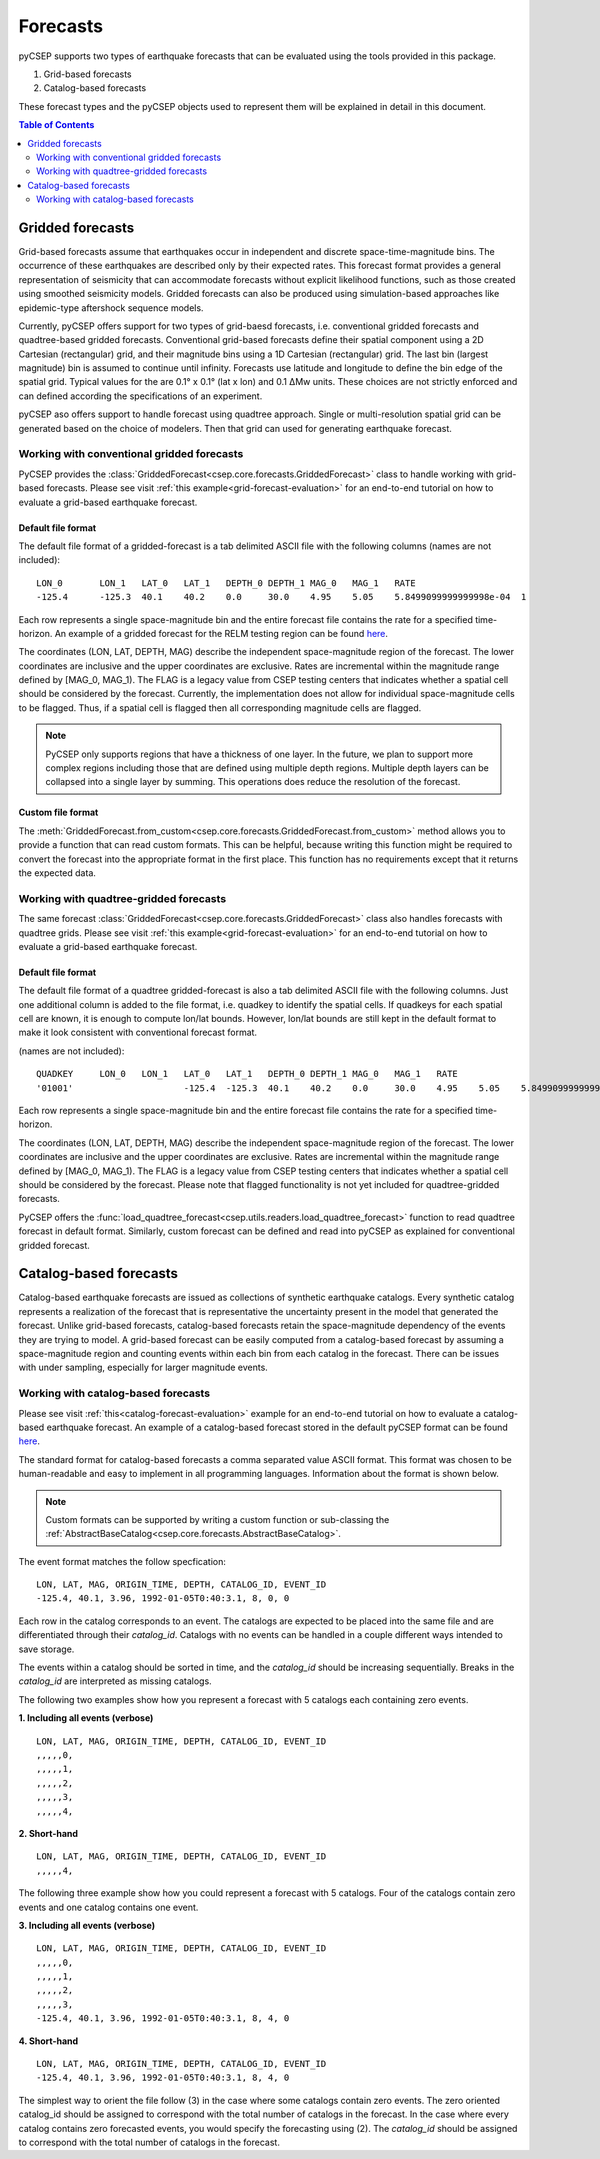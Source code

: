 .. _forecast-reference:

#########
Forecasts
#########

pyCSEP supports two types of earthquake forecasts that can be evaluated using the tools provided in this package.

1. Grid-based forecasts
2. Catalog-based forecasts

These forecast types and the pyCSEP objects used to represent them will be explained in detail in this document.

.. contents:: Table of Contents
    :local:
    :depth: 2

*****************
Gridded forecasts
*****************

Grid-based forecasts assume that earthquakes occur in independent and discrete space-time-magnitude bins. The occurrence
of these earthquakes are described only by their expected rates. This forecast format provides a general representation
of seismicity that can accommodate forecasts without explicit likelihood functions, such as those created using smoothed
seismicity models. Gridded forecasts can also be produced using simulation-based approaches like
epidemic-type aftershock sequence models.

Currently, pyCSEP offers support for two types of grid-baesd forecasts, i.e. conventional gridded forecasts and quadtree-based gridded forecasts.
Conventional grid-based forecasts define their spatial component using a 2D Cartesian (rectangular) grid, and
their magnitude bins using a 1D Cartesian (rectangular) grid. The last bin (largest magnitude) bin is assumed to
continue until infinity. Forecasts use latitude and longitude to define the bin edge of the spatial grid. Typical values
for the are 0.1° x 0.1° (lat x lon) and 0.1 ΔMw units. These choices are not strictly enforced and can defined
according the specifications of an experiment.

pyCSEP aso offers support to handle forecast using quadtree approach. Single or multi-resolution spatial grid can be generated based on the choice of modelers.
Then that grid can used for generating earthquake forecast. 


Working with conventional gridded forecasts
###########################################

PyCSEP provides the :class:`GriddedForecast<csep.core.forecasts.GriddedForecast>` class to handle working with
grid-based forecasts. Please see visit :ref:`this example<grid-forecast-evaluation>` for an end-to-end tutorial on
how to evaluate a grid-based earthquake forecast.

.. autosummary:: csep.core.forecasts.GriddedForecast

Default file format
--------------------

The default file format of a gridded-forecast is a tab delimited ASCII file with the following columns
(names are not included): ::

    LON_0 	LON_1 	LAT_0 	LAT_1 	DEPTH_0 DEPTH_1 MAG_0 	MAG_1 	RATE					FLAG
    -125.4	-125.3	40.1	40.2	0.0     30.0	4.95	5.05	5.8499099999999998e-04	1

Each row represents a single space-magnitude bin and the entire forecast file contains the rate for a specified
time-horizon. An example of a gridded forecast for the RELM testing region can be found
`here <https://github.com/SCECcode/csep2/blob/dev/csep/artifacts/ExampleForecasts/GriddedForecasts/helmstetter_et_al.hkj.aftershock-fromXML.dat>`_.


The coordinates (LON, LAT, DEPTH, MAG) describe the independent space-magnitude region of the forecast. The lower
coordinates are inclusive and the upper coordinates are exclusive. Rates are incremental within the magnitude range
defined by [MAG_0, MAG_1). The FLAG is a legacy value from CSEP testing centers that indicates whether a spatial cell should
be considered by the forecast. Currently, the implementation does not allow for individual space-magnitude cells to be
flagged. Thus, if a spatial cell is flagged then all corresponding magnitude cells are flagged.

.. note::
    PyCSEP only supports regions that have a thickness of one layer. In the future, we plan to support more complex regions
    including those that are defined using multiple depth regions. Multiple depth layers can be collapsed into a single
    layer by summing. This operations does reduce the resolution of the forecast.

Custom file format
------------------

The :meth:`GriddedForecast.from_custom<csep.core.forecasts.GriddedForecast.from_custom>` method allows you to provide
a function that can read custom formats. This can be helpful, because writing this function might be required to convert
the forecast into the appropriate format in the first place. This function has no requirements except that it returns the
expected data.

.. automethod:: csep.core.forecasts.GriddedForecast.from_custom


Working with quadtree-gridded forecasts
##############################################

The same forecast :class:`GriddedForecast<csep.core.forecasts.GriddedForecast>` class also handles forecasts with
quadtree grids. Please see visit :ref:`this example<grid-forecast-evaluation>` for an end-to-end tutorial on
how to evaluate a grid-based earthquake forecast.

.. autosummary:: csep.core.forecasts.GriddedForecast

Default file format
--------------------

The default file format of a quadtree gridded-forecast is also a tab delimited ASCII file with the following columns. Just one additional column is added to the file format, i.e. quadkey to identify the spatial cells.
If quadkeys for each spatial cell are known, it is enough to compute lon/lat bounds. However, lon/lat bounds are still kept in the default format to make it look consistent with conventional forecast format. 

(names are not included): ::

    QUADKEY	LON_0 	LON_1 	LAT_0 	LAT_1 	DEPTH_0 DEPTH_1 MAG_0 	MAG_1 	RATE					FLAG
    '01001'			-125.4	-125.3	40.1	40.2	0.0     30.0	4.95	5.05	5.8499099999999998e-04	1

Each row represents a single space-magnitude bin and the entire forecast file contains the rate for a specified
time-horizon.

The coordinates (LON, LAT, DEPTH, MAG) describe the independent space-magnitude region of the forecast. The lower
coordinates are inclusive and the upper coordinates are exclusive. Rates are incremental within the magnitude range
defined by [MAG_0, MAG_1). The FLAG is a legacy value from CSEP testing centers that indicates whether a spatial cell should
be considered by the forecast. Please note that flagged functionality is not yet included for quadtree-gridded forecasts.

PyCSEP offers the :func:`load_quadtree_forecast<csep.utils.readers.load_quadtree_forecast>` function to read quadtree forecast in default format.
Similarly, custom forecast can be defined and read into pyCSEP as explained for conventional gridded forecast.


***********************
Catalog-based forecasts
***********************

Catalog-based earthquake forecasts are issued as collections of synthetic earthquake catalogs. Every synthetic catalog
represents a realization of the forecast that is representative the uncertainty present in the model that generated
the forecast. Unlike grid-based forecasts, catalog-based forecasts retain the space-magnitude dependency of the events
they are trying to model. A grid-based forecast can be easily computed from a catalog-based forecast by assuming a
space-magnitude region and counting events within each bin from each catalog in the forecast. There can be issues with
under sampling, especially for larger magnitude events.

Working with catalog-based forecasts
####################################

.. autosummary:: csep.core.forecasts.CatalogForecast

Please see visit :ref:`this<catalog-forecast-evaluation>` example for an end-to-end tutorial on how to evaluate a catalog-based
earthquake forecast. An example of a catalog-based forecast stored in the default pyCSEP format can be found
`here <https://github.com/SCECcode/pycsep/blob/dev/csep/artifacts/ExampleForecasts/CatalogForecasts/ucerf3-landers_1992-06-28T11-57-34-14.csv>`_.


The standard format for catalog-based forecasts a comma separated value ASCII format. This format was chosen to be
human-readable and easy to implement in all programming languages. Information about the format is shown below.

.. note::
    Custom formats can be supported by writing a custom function or sub-classing the
    :ref:`AbstractBaseCatalog<csep.core.forecasts.AbstractBaseCatalog>`.

The event format matches the follow specfication: ::

    LON, LAT, MAG, ORIGIN_TIME, DEPTH, CATALOG_ID, EVENT_ID
    -125.4, 40.1, 3.96, 1992-01-05T0:40:3.1, 8, 0, 0

Each row in the catalog corresponds to an event. The catalogs are expected to be placed into the same file and are
differentiated through their `catalog_id`. Catalogs with no events can be handled in a couple different ways intended to
save storage.

The events within a catalog should be sorted in time, and the *catalog_id* should be increasing sequentially. Breaks in
the *catalog_id* are interpreted as missing catalogs.

The following two examples show how you represent a forecast with 5 catalogs each containing zero events.

**1. Including all events (verbose)** ::

    LON, LAT, MAG, ORIGIN_TIME, DEPTH, CATALOG_ID, EVENT_ID
    ,,,,,0,
    ,,,,,1,
    ,,,,,2,
    ,,,,,3,
    ,,,,,4,

**2. Short-hand** ::

    LON, LAT, MAG, ORIGIN_TIME, DEPTH, CATALOG_ID, EVENT_ID
    ,,,,,4,

The following three example show how you could represent a forecast with 5 catalogs. Four of the catalogs contain zero events
and one catalog contains one event.

**3. Including all events (verbose)** ::

    LON, LAT, MAG, ORIGIN_TIME, DEPTH, CATALOG_ID, EVENT_ID
    ,,,,,0,
    ,,,,,1,
    ,,,,,2,
    ,,,,,3,
    -125.4, 40.1, 3.96, 1992-01-05T0:40:3.1, 8, 4, 0

**4. Short-hand** ::

    LON, LAT, MAG, ORIGIN_TIME, DEPTH, CATALOG_ID, EVENT_ID
    -125.4, 40.1, 3.96, 1992-01-05T0:40:3.1, 8, 4, 0

The simplest way to orient the file follow (3) in the case where some catalogs contain zero events. The zero oriented
catalog_id should be assigned to correspond with the total number of catalogs in the forecast. In the case where every catalog
contains zero forecasted events, you would specify the forecasting using (2). The *catalog_id* should be assigned to
correspond with the total number of catalogs in the forecast.

